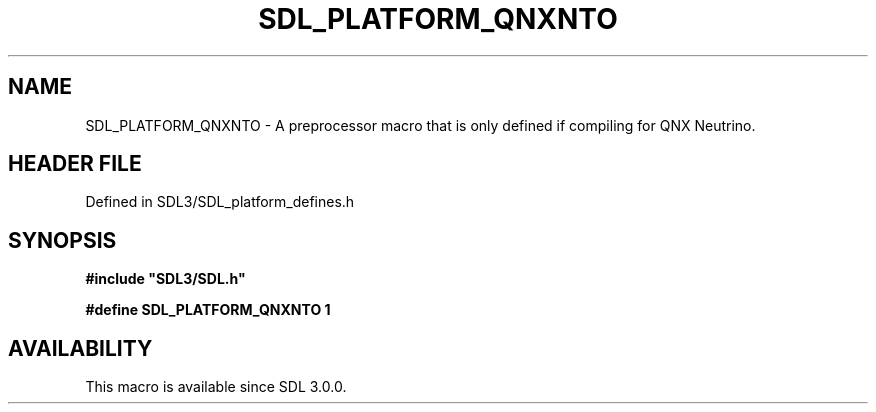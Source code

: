 .\" This manpage content is licensed under Creative Commons
.\"  Attribution 4.0 International (CC BY 4.0)
.\"   https://creativecommons.org/licenses/by/4.0/
.\" This manpage was generated from SDL's wiki page for SDL_PLATFORM_QNXNTO:
.\"   https://wiki.libsdl.org/SDL_PLATFORM_QNXNTO
.\" Generated with SDL/build-scripts/wikiheaders.pl
.\"  revision SDL-preview-3.1.3
.\" Please report issues in this manpage's content at:
.\"   https://github.com/libsdl-org/sdlwiki/issues/new
.\" Please report issues in the generation of this manpage from the wiki at:
.\"   https://github.com/libsdl-org/SDL/issues/new?title=Misgenerated%20manpage%20for%20SDL_PLATFORM_QNXNTO
.\" SDL can be found at https://libsdl.org/
.de URL
\$2 \(laURL: \$1 \(ra\$3
..
.if \n[.g] .mso www.tmac
.TH SDL_PLATFORM_QNXNTO 3 "SDL 3.1.3" "Simple Directmedia Layer" "SDL3 FUNCTIONS"
.SH NAME
SDL_PLATFORM_QNXNTO \- A preprocessor macro that is only defined if compiling for QNX Neutrino\[char46]
.SH HEADER FILE
Defined in SDL3/SDL_platform_defines\[char46]h

.SH SYNOPSIS
.nf
.B #include \(dqSDL3/SDL.h\(dq
.PP
.BI "#define SDL_PLATFORM_QNXNTO 1
.fi
.SH AVAILABILITY
This macro is available since SDL 3\[char46]0\[char46]0\[char46]

